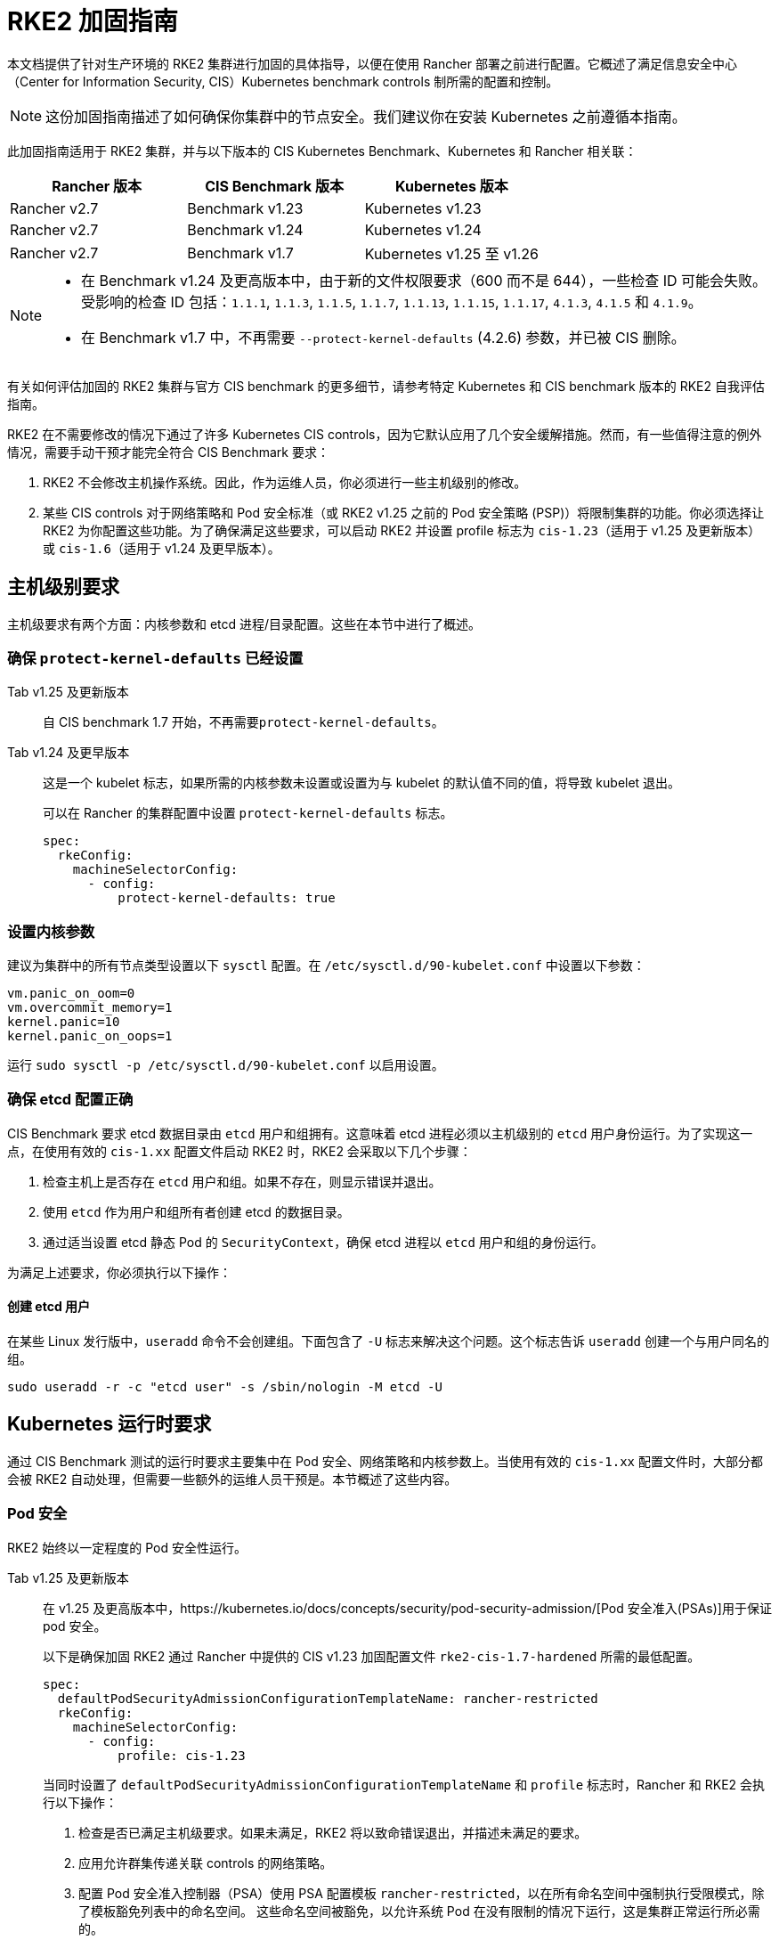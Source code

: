 = RKE2 加固指南

本文档提供了针对生产环境的 RKE2 集群进行加固的具体指导，以便在使用 Rancher 部署之前进行配置。它概述了满足信息安全中心（Center for Information Security, CIS）Kubernetes benchmark controls 制所需的配置和控制。

[NOTE]
====
这份加固指南描述了如何确保你集群中的节点安全。我们建议你在安装 Kubernetes 之前遵循本指南。
====


此加固指南适用于 RKE2 集群，并与以下版本的 CIS Kubernetes Benchmark、Kubernetes 和 Rancher 相关联：

|===
| Rancher 版本 | CIS Benchmark 版本 | Kubernetes 版本

| Rancher v2.7
| Benchmark v1.23
| Kubernetes v1.23

| Rancher v2.7
| Benchmark v1.24
| Kubernetes v1.24

| Rancher v2.7
| Benchmark v1.7
| Kubernetes v1.25 至 v1.26
|===

[NOTE]
====

* 在 Benchmark v1.24 及更高版本中，由于新的文件权限要求（600 而不是 644），一些检查 ID 可能会失败。受影响的检查 ID 包括：`1.1.1`, `1.1.3`, `1.1.5`, `1.1.7`, `1.1.13`, `1.1.15`, `1.1.17`, `4.1.3`, `4.1.5` 和 `4.1.9`。
* 在 Benchmark v1.7 中，不再需要 `--protect-kernel-defaults` (4.2.6) 参数，并已被 CIS 删除。
====


有关如何评估加固的 RKE2 集群与官方 CIS benchmark 的更多细节，请参考特定 Kubernetes 和 CIS benchmark 版本的 RKE2 自我评估指南。

RKE2 在不需要修改的情况下通过了许多 Kubernetes CIS controls，因为它默认应用了几个安全缓解措施。然而，有一些值得注意的例外情况，需要手动干预才能完全符合 CIS Benchmark 要求：

. RKE2 不会修改主机操作系统。因此，作为运维人员，你必须进行一些主机级别的修改。
. 某些 CIS controls 对于网络策略和 Pod 安全标准（或 RKE2 v1.25 之前的 Pod 安全策略 (PSP)）将限制集群的功能。你必须选择让 RKE2 为你配置这些功能。为了确保满足这些要求，可以启动 RKE2 并设置 profile 标志为 `cis-1.23`（适用于 v1.25 及更新版本）或 `cis-1.6`（适用于 v1.24 及更早版本）。

== 主机级别要求

主机级要求有两个方面：内核参数和 etcd 进程/目录配置。这些在本节中进行了概述。

=== 确保 `protect-kernel-defaults` 已经设置

[tabs,sync-group-id=k3s-version]
======
Tab v1.25 及更新版本::
+
--
自 CIS benchmark 1.7 开始，不再需要``protect-kernel-defaults``。
--

Tab v1.24 及更早版本::
+
--
这是一个 kubelet 标志，如果所需的内核参数未设置或设置为与 kubelet 的默认值不同的值，将导致 kubelet 退出。

可以在 Rancher 的集群配置中设置 `protect-kernel-defaults` 标志。

[,yaml]
----
spec:
  rkeConfig:
    machineSelectorConfig:
      - config:
          protect-kernel-defaults: true
----
--
======

=== 设置内核参数

建议为集群中的所有节点类型设置以下 `sysctl` 配置。在 `/etc/sysctl.d/90-kubelet.conf` 中设置以下参数：

[,ini]
----
vm.panic_on_oom=0
vm.overcommit_memory=1
kernel.panic=10
kernel.panic_on_oops=1
----

运行 `sudo sysctl -p /etc/sysctl.d/90-kubelet.conf` 以启用设置。

=== 确保 etcd 配置正确

CIS Benchmark 要求 etcd 数据目录由 `etcd` 用户和组拥有。这意味着 etcd 进程必须以主机级别的 `etcd` 用户身份运行。为了实现这一点，在使用有效的 `cis-1.xx` 配置文件启动 RKE2 时，RKE2 会采取以下几个步骤：

. 检查主机上是否存在 `etcd` 用户和组。如果不存在，则显示错误并退出。
. 使用 `etcd` 作为用户和组所有者创建 etcd 的数据目录。
. 通过适当设置 etcd 静态 Pod 的 `SecurityContext`，确保 etcd 进程以 `etcd` 用户和组的身份运行。

为满足上述要求，你必须执行以下操作：

==== 创建 etcd 用户

在某些 Linux 发行版中，`useradd` 命令不会创建组。下面包含了 `-U` 标志来解决这个问题。这个标志告诉 `useradd` 创建一个与用户同名的组。

[,bash]
----
sudo useradd -r -c "etcd user" -s /sbin/nologin -M etcd -U
----

== Kubernetes 运行时要求

通过 CIS Benchmark 测试的运行时要求主要集中在 Pod 安全、网络策略和内核参数上。当使用有效的 `cis-1.xx` 配置文件时，大部分都会被 RKE2 自动处理，但需要一些额外的运维人员干预是。本节概述了这些内容。

=== Pod 安全

RKE2 始终以一定程度的 Pod 安全性运行。

[tabs,sync-group-id=rke2-version]
======
Tab v1.25 及更新版本::
+
--
在 v1.25 及更高版本中，https://kubernetes.io/docs/concepts/security/pod-security-admission/[Pod 安全准入(PSAs)]用于保证 pod 安全。

以下是确保加固 RKE2 通过 Rancher 中提供的 CIS v1.23 加固配置文件 `rke2-cis-1.7-hardened` 所需的最低配置。

[,yaml]
----
spec:
  defaultPodSecurityAdmissionConfigurationTemplateName: rancher-restricted
  rkeConfig:
    machineSelectorConfig:
      - config:
          profile: cis-1.23
----

当同时设置了 `defaultPodSecurityAdmissionConfigurationTemplateName` 和 `profile` 标志时，Rancher 和 RKE2 会执行以下操作：

. 检查是否已满足主机级要求。如果未满足，RKE2 将以致命错误退出，并描述未满足的要求。
. 应用允许群集传递关联 controls 的网络策略。
. 配置 Pod 安全准入控制器（PSA）使用 PSA 配置模板 `rancher-restricted`，以在所有命名空间中强制执行受限模式，除了模板豁免列表中的命名空间。
这些命名空间被豁免，以允许系统 Pod 在没有限制的情况下运行，这是集群正常运行所必需的。

[NOTE]
====
如果你打算将一个 RKE 集群导入到 Rancher 中，请参考link:../../psact.adoc[文档]了解如何配置 PSA 以豁免 Rancher system 命名空间。
====

--

Tab v1.24 及更早版本::
+
--
在 Kubernetes v1.24 及更早版本中，`PodSecurityPolicy` 准入控制器始终是启用的。

以下是确保 RKE2 加固以通过 Rancher 中提供的 CIS v1.23 加固配置文件 `rke2-cis-1.23-hardened` 所需的最低配置。

[NOTE]
====
在下面的示例中，配置文件设置为``cis-1.6``，这是在上游 RKE2 中定义的值，但集群实际上配置为传递 CIS v1.23 加固配置文件
====


[,yaml]
----
spec:
  defaultPodSecurityPolicyTemplateName: restricted-noroot
  rkeConfig:
    machineSelectorConfig:
      - config:
          profile: cis-1.6
----

当同时设置了 `defaultPodSecurityPolicyTemplateName` 和 `profile` 标志时，Rancher 和 RKE2 会执行以下操作：

. 检查是否已满足主机级要求。如果未满足，RKE2 将以致命错误退出，并描述未满足的要求。
. 应用网络策略，以确保集群通过相关的 controls 要求。
. 配置运行时 Pod 安全策略，以确保集群通过相关的 controls 要求。
--
======

[NOTE]
====
Kubernetes control plane 组件以及关键的附加组件，如 CNI、DNS 和 Ingress，都作为  `kube-system` 命名空间中的 Pod 运行。因此，这个命名空间的限制政策较少，从而使这些组件能够正常运行。
====


=== 网络策略

当使用有效的 `cis-1.xx` 配置文件运行时，RKE2 将设置适当的 `NetworkPolicies`，以满足 Kubernetes 内置命名空间的 CIS Benchmark 要求。这些命名空间包括：`kube-system`、`kube-public`、`kube-node-lease` 和 `default`。

所使用的 `NetworkPolicy` 仅允许同一命名空间内的 Pod 相互通信。值得注意的例外是允许 DNS 请求进行解析。

[NOTE]
====
运维人员必须像管理其他命名空间一样管理额外创建的命名空间的网络策略。
====


=== 配置 `default` service account

*将 `default` service accountsSet 的 `automountServiceAccountToken` 设置为 `false`*

Kubernetes 提供了一个 `default` service account，用于集群工作负载，在 pod 没有分配特定 service account 时使用。如果需要从 pod 访问 Kubernetes API，则应为该 pod 创建一个特定的 service account，并授予该 service account 权限。`default` service account 应配置为不提供 service account 令牌，并且不具有任何明确的权限分配。

对于标准的 RKE2 安装中的每个命名空间，包括 `default` 和 `kube-system`，`default`  service account 必须包含此值：

[,yaml]
----
automountServiceAccountToken: false
----

对于由集群操作员创建的命名空间，可以使用以下脚本和配置文件来配置 `default` service account。

以下配置必须保存到一个名为 `account_update.yaml` 的文件中。

[,yaml]
----
apiVersion: v1
kind: ServiceAccount
metadata:
  name: default
automountServiceAccountToken: false
----

创建一个名为 `account_update.sh` 的 bash 脚本文件。确保运行 `sudo chmod +x account_update.sh` 命令，以便脚本具有执行权限。

[,bash]
----
#!/bin/bash -e

for namespace in $(kubectl get namespaces -A -o=jsonpath="{.items[*]['metadata.name']}"); do
  echo -n "Patching namespace $namespace - "
  kubectl patch serviceaccount default -n ${namespace} -p "$(cat account_update.yaml)"
done
----

执行此脚本以将 `account_update.yaml` 配置应用到所有命名空间中的 `default` service account。

=== API server 审计配置

CIS 要求 1.2.19 至 1.2.22 与为 API server 配置审计日志有关。当 RKE2 在设置配置文件标志的情况下启动时，它将自动在 API server 中配置加固的 `--audit-log-` 参数以通过这些 CIS 检查。

RKE2 的默认审计策略被配置为不记录 API server 中的请求。这样做是为了允许集群操作员灵活地定制符合其审计要求和需求的审计策略，因为这些策略是针对每个用户的环境和政策而特定的。

当使用 `profile` 标志启动 RKE2 时，RKE2 会创建一个默认的审计策略。该策略定义在 `/etc/rancher/rke2/audit-policy.yaml` 中。

[,yaml]
----
apiVersion: audit.k8s.io/v1
kind: Policy
metadata:
  creationTimestamp: null
rules:
- level: None
----

== 加固的 RKE2 模板配置参考

参考模板配置用于在 Rancher 中创建加固的 RKE2 自定义集群。该参考不包括其他必需的**集群配置**指令，这些指令会根据你的环境而有所不同。

[tabs,sync-group-id=rke2-version]
======
Tab v1.25 及更新版本::
+
--
[,yaml]
----
apiVersion: provisioning.cattle.io/v1
kind: Cluster
metadata:
  name: # 定义集群名称
spec:
  defaultPodSecurityAdmissionConfigurationTemplateName: rancher-restricted
  kubernetesVersion: # 定义 RKE2 版本
  rkeConfig:
    machineSelectorConfig:
      - config:
          profile: cis-1.23
----
--

Tab v1.24 及更早版本::
+
--
[,yaml]
----
apiVersion: provisioning.cattle.io/v1
kind: Cluster
metadata:
  name: # 定义集群名称
spec:
  defaultPodSecurityPolicyTemplateName: restricted-noroot
  kubernetesVersion: # 定义 RKE2 版本
  rkeConfig:
    machineSelectorConfig:
      - config:
          profile: cis-1.6
          protect-kernel-defaults: true
----
--
======

== 结论

如果你按照本指南操作，由 Rancher 提供的 RKE2 自定义集群将配置为通过 CIS Kubernetes Benchmark 测试。你可以查看我们的 RKE2 自我评估指南，了解我们是如何验证每个 benchmarks 的，并且你可以在你的集群上执行相同的操作。
